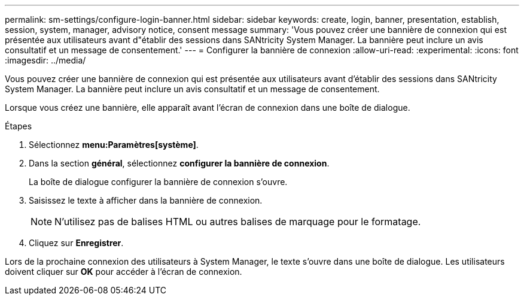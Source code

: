 ---
permalink: sm-settings/configure-login-banner.html 
sidebar: sidebar 
keywords: create, login, banner, presentation, establish, session, system, manager, advisory notice, consent message 
summary: 'Vous pouvez créer une bannière de connexion qui est présentée aux utilisateurs avant d"établir des sessions dans SANtricity System Manager. La bannière peut inclure un avis consultatif et un message de consentement.' 
---
= Configurer la bannière de connexion
:allow-uri-read: 
:experimental: 
:icons: font
:imagesdir: ../media/


[role="lead"]
Vous pouvez créer une bannière de connexion qui est présentée aux utilisateurs avant d'établir des sessions dans SANtricity System Manager. La bannière peut inclure un avis consultatif et un message de consentement.

Lorsque vous créez une bannière, elle apparaît avant l'écran de connexion dans une boîte de dialogue.

.Étapes
. Sélectionnez *menu:Paramètres[système]*.
. Dans la section *général*, sélectionnez *configurer la bannière de connexion*.
+
La boîte de dialogue configurer la bannière de connexion s'ouvre.

. Saisissez le texte à afficher dans la bannière de connexion.
+
[NOTE]
====
N'utilisez pas de balises HTML ou autres balises de marquage pour le formatage.

====
. Cliquez sur *Enregistrer*.


Lors de la prochaine connexion des utilisateurs à System Manager, le texte s'ouvre dans une boîte de dialogue. Les utilisateurs doivent cliquer sur *OK* pour accéder à l'écran de connexion.
